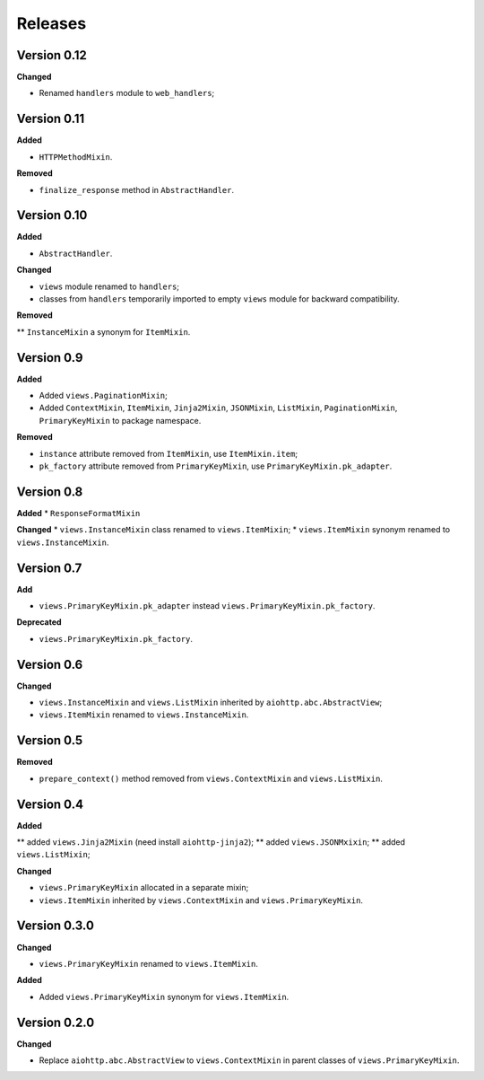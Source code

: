 Releases
========
Version 0.12
------------
**Changed**

* Renamed ``handlers`` module to ``web_handlers``;

Version 0.11
------------
**Added**

* ``HTTPMethodMixin``.

**Removed**

* ``finalize_response`` method in ``AbstractHandler``.

Version 0.10
------------
**Added**

* ``AbstractHandler``.

**Changed**

* ``views`` module renamed to ``handlers``;
* classes from ``handlers`` temporarily imported to empty ``views`` module for
  backward compatibility.

**Removed**

** ``InstanceMixin`` a synonym for ``ItemMixin``.

Version 0.9
-----------
**Added**

* Added ``views.PaginationMixin``;
* Added ``ContextMixin``, ``ItemMixin``, ``Jinja2Mixin``, ``JSONMixin``,
  ``ListMixin``, ``PaginationMixin``, ``PrimaryKeyMixin`` to package namespace.

**Removed**

* ``instance`` attribute removed from ``ItemMixin``, use ``ItemMixin.item``;
* ``pk_factory`` attribute removed from ``PrimaryKeyMixin``, use
  ``PrimaryKeyMixin.pk_adapter``.

Version 0.8
-----------
**Added**
* ``ResponseFormatMixin``

**Changed**
* ``views.InstanceMixin`` class renamed to ``views.ItemMixin``;
* ``views.ItemMixin`` synonym renamed to ``views.InstanceMixin``.

Version 0.7
-----------
**Add**

* ``views.PrimaryKeyMixin.pk_adapter`` instead ``views.PrimaryKeyMixin.pk_factory``.

**Deprecated**

* ``views.PrimaryKeyMixin.pk_factory``.

Version 0.6
-----------
**Changed**

* ``views.InstanceMixin`` and ``views.ListMixin`` inherited by 
  ``aiohttp.abc.AbstractView``;
* ``views.ItemMixin`` renamed to ``views.InstanceMixin``.

Version 0.5
-----------
**Removed**

* ``prepare_context()`` method removed from ``views.ContextMixin`` and
  ``views.ListMixin``.

Version 0.4
-----------
**Added**

** added ``views.Jinja2Mixin`` (need install ``aiohttp-jinja2``);
** added ``views.JSONMxixin``;
** added ``views.ListMixin``;

**Changed**

* ``views.PrimaryKeyMixin`` allocated in a separate mixin;
* ``views.ItemMixin`` inherited by ``views.ContextMixin`` and
  ``views.PrimaryKeyMixin``.

Version 0.3.0
-------------
**Changed**

* ``views.PrimaryKeyMixin`` renamed to
  ``views.ItemMixin``.

**Added**

* Added ``views.PrimaryKeyMixin`` synonym for ``views.ItemMixin``.

Version 0.2.0
-------------
**Changed**

* Replace ``aiohttp.abc.AbstractView`` to ``views.ContextMixin`` in parent
  classes of ``views.PrimaryKeyMixin``.
